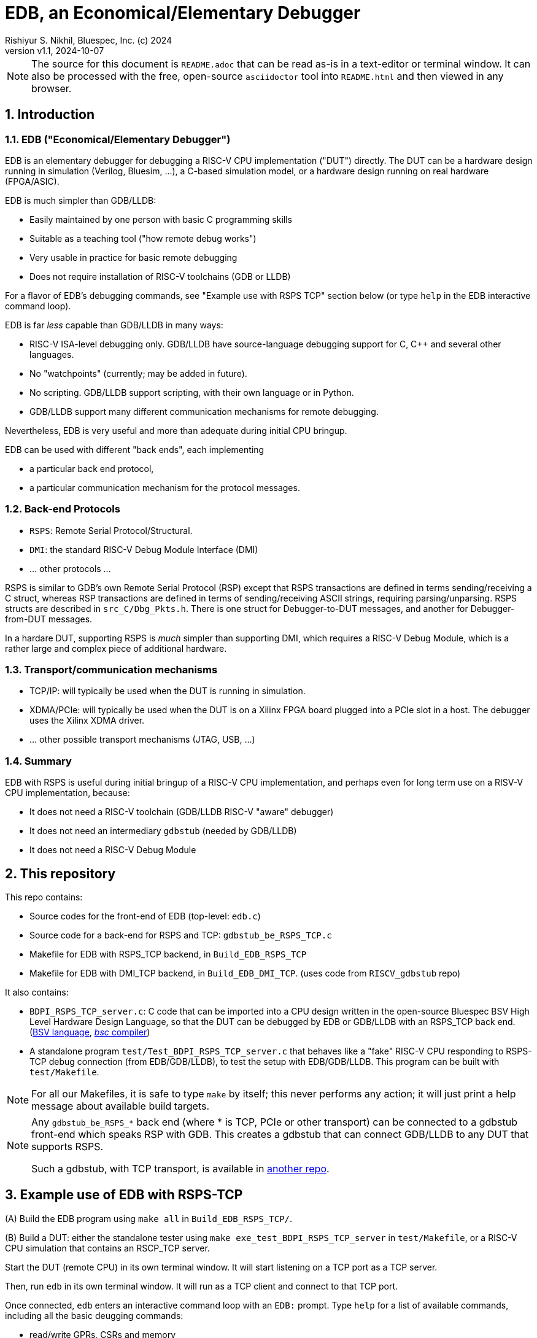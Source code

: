 = EDB, an Economical/Elementary Debugger
Rishiyur S. Nikhil, Bluespec, Inc. (c) 2024
:revnumber: v1.1
:revdate: 2024-10-07
:sectnums:
:THIS_FILE: README
:imagesdir: Doc/Figs
// :toc:
// :toclevels: 3
// :toc-title: Contents
:keywords: EDB, edbstub, GDB, LLDB, gdbstub, RSP, Remote Serial Protocol, RSPS

// ================================================================

[NOTE]
====
The source for this document is `{THIS_FILE}.adoc` that can be read
as-is in a text-editor or terminal window.  It can also be processed
with the free, open-source `asciidoctor` tool into `{THIS_FILE}.html`
and then viewed in any browser.
====

// ================================================================
== Introduction

// ----------------------------------------------------------------
=== EDB ("Economical/Elementary Debugger")

EDB is an elementary debugger for debugging a RISC-V CPU
implementation ("DUT") directly.  The DUT can be a hardware design
running in simulation (Verilog, Bluesim, ...), a C-based simulation
model, or a hardware design running on real hardware (FPGA/ASIC).

EDB is much simpler than GDB/LLDB:

* Easily maintained by one person with basic C programming skills
* Suitable as a teaching tool ("how remote debug works")
* Very usable in practice for basic remote debugging
* Does not require installation of RISC-V toolchains (GDB or LLDB)

For a flavor of EDB's debugging commands, see "Example use with RSPS
TCP" section below (or type `help` in the EDB interactive command
loop).

EDB is far _less_ capable than GDB/LLDB in many ways:

* RISC-V ISA-level debugging only.  GDB/LLDB have source-language
  debugging support for C, C++ and several other languages.

* No "watchpoints" (currently; may be added in future).

* No scripting.  GDB/LLDB support scripting, with their own language or in Python.

* GDB/LLDB support many different communication mechanisms for remote
  debugging.

Nevertheless, EDB is very useful and more than adequate during initial
CPU bringup.

EDB can be used with different "back ends", each implementing

* a particular back end protocol,
* a particular communication mechanism for the protocol messages.

// ----------------------------------------------------------------
=== Back-end Protocols

* `RSPS`: Remote Serial Protocol/Structural.

* `DMI`: the standard RISC-V Debug Module Interface (DMI)

* ... other protocols ...

RSPS is similar to GDB's own Remote Serial Protocol (RSP) except that
RSPS transactions are defined in terms sending/receiving a C struct,
whereas RSP transactions are defined in terms of sending/receiving
ASCII strings, requiring parsing/unparsing.  RSPS structs are
described in `src_C/Dbg_Pkts.h`.  There is one struct for
Debugger-to-DUT messages, and another for Debugger-from-DUT messages.

In a hardare DUT, supporting RSPS is _much_ simpler than supporting
DMI, which requires a RISC-V Debug Module, which is a rather large and
complex piece of additional hardware.

// ----------------------------------------------------------------
=== Transport/communication mechanisms

* TCP/IP: will typically be used when the DUT is running in simulation.

* XDMA/PCIe: will typically be used when the DUT is on a Xilinx FPGA
  board plugged into a PCIe slot in a host. The debugger uses the
  Xilinx XDMA driver.

* ... other possible transport mechanisms (JTAG, USB, ...)

// ----------------------------------------------------------------
=== Summary

EDB with RSPS is useful during initial bringup of a RISC-V CPU
implementation, and perhaps even for long term use on a RISV-V CPU
implementation, because:

* It does not need a RISC-V toolchain (GDB/LLDB RISC-V "aware" debugger)
* It does not need an intermediary `gdbstub` (needed by GDB/LLDB)
* It does not need a RISC-V Debug Module

// ================================================================
== This repository

This repo contains:

* Source codes for the front-end of EDB (top-level: `edb.c`)
* Source code for a back-end for RSPS and TCP: `gdbstub_be_RSPS_TCP.c`
* Makefile for EDB with RSPS_TCP backend, in `Build_EDB_RSPS_TCP`
* Makefile for EDB with DMI_TCP backend, in `Build_EDB_DMI_TCP`.
    (uses code from `RISCV_gdbstub` repo)

It also contains:

* `BDPI_RSPS_TCP_server.c`: C code that can be imported into a CPU
  design written in the open-source Bluespec BSV High Level Hardware
  Design Language, so that the DUT can be debugged by EDB or GDB/LLDB
  with an RSPS_TCP back
  end. (https://github.com/rsnikhil/Book_BLang_RISCV[BSV language],
  https://github.com/B-Lang-org/bsc[_bsc_ compiler])

* A standalone program `test/Test_BDPI_RSPS_TCP_server.c` that behaves
  like a "fake" RISC-V CPU responding to RSPS-TCP debug connection
  (from EDB/GDB/LLDB), to test the setup with EDB/GDB/LLDB.  This
  program can be built with `test/Makefile`.

[NOTE]
====
For all our Makefiles, it is safe to type `make` by itself; this never
performs any action; it will just print a help message about available
build targets.
====

[NOTE]
====
Any `gdbstub_be_RSPS_*` back end (where * is TCP, PCIe or other
transport) can be connected to a gdbstub front-end which speaks RSP
with GDB.  This creates a gdbstub that can connect GDB/LLDB to any DUT
that supports RSPS.

Such a gdbstub, with TCP transport, is available in
https://github.com/bluespec/RISCV_gdbstub[another repo].
====

// ================================================================
== Example use of EDB with RSPS-TCP

(A) Build the EDB program using `make all` in `Build_EDB_RSPS_TCP/`.

(B) Build a DUT: either the standalone tester using `make
    exe_test_BDPI_RSPS_TCP_server` in `test/Makefile`, or a RISC-V CPU
    simulation that contains an RSCP_TCP server.

Start the DUT (remote CPU) in its own terminal window.  It will start
listening on a TCP port as a TCP server.

Then, run `edb` in its own terminal window.  It will run as a TCP
client and connect to that TCP port.

Once connected, `edb` enters an interactive command loop with an
`EDB:` prompt.  Type `help` for a list of available commands,
including all the basic deugging commands:

* read/write GPRs, CSRs and memory
* load an ELF file into memory
* set/remove/list breakpoints
* stepi (step by exactly one instruction)
* continue (run until breakpoint or forced-halt)
* force-halt (when running)
* quit EDB

The hostname and TCP port for the CPU server are currently wired into
the programs as:

    char     server_hostname [] = "127.0.0.1";    // (localhost)
    uint16_t server_listen_port = 30000;

If you need to change these, modify the sources for edb and the DUT,
and rebuild.

// ================================================================
== Additional ELF-file utilities in this repository

uThese programs are not directly related to EDB (although they use the
same ELF-reading code as EDB).

`Build_ELF_to_Memhex32/Makefile` builds a standalone program that
converts an ELF file into a Memhex32 file (memhex file where each
entry is a 32-bit word).

`test/Makefile` can build a program to dump information from an ELF
file to the terminal.  This information is a small subset of what can
be obtained by the standard `objdump` program.  We use this primarily
to test the ELF-reading code used by EDB (for its "loadELF" command).

// ================================================================
